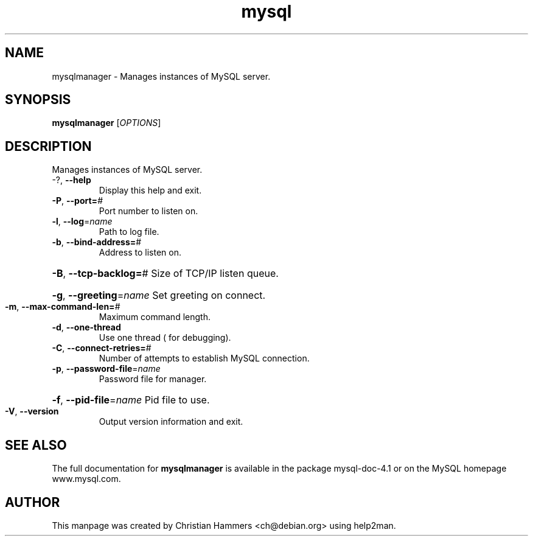 .TH mysql 1 "March 2005" "MySQL 4.1" "MySQL database"
.SH NAME
mysqlmanager \- Manages instances of MySQL server.
.SH SYNOPSIS
.B mysqlmanager
[\fIOPTIONS\fR]
.SH DESCRIPTION
Manages instances of MySQL server.
.TP
\-?, \fB\-\-help\fR
Display this help and exit.
.TP
\fB\-P\fR, \fB\-\-port=\fR#
Port number to listen on.
.TP
\fB\-l\fR, \fB\-\-log\fR=\fIname\fR
Path to log file.
.TP
\fB\-b\fR, \fB\-\-bind\-address=\fR#
Address to listen on.
.HP
\fB\-B\fR, \fB\-\-tcp\-backlog=\fR# Size of TCP/IP listen queue.
.HP
\fB\-g\fR, \fB\-\-greeting\fR=\fIname\fR Set greeting on connect.
.TP
\fB\-m\fR, \fB\-\-max\-command\-len=\fR#
Maximum command length.
.TP
\fB\-d\fR, \fB\-\-one\-thread\fR
Use one thread ( for debugging).
.TP
\fB\-C\fR, \fB\-\-connect\-retries=\fR#
Number of attempts to establish MySQL connection.
.TP
\fB\-p\fR, \fB\-\-password\-file\fR=\fIname\fR
Password file for manager.
.HP
\fB\-f\fR, \fB\-\-pid\-file\fR=\fIname\fR Pid file to use.
.TP
\fB\-V\fR, \fB\-\-version\fR
Output version information and exit.
.SH "SEE ALSO"
The full documentation for
.B mysqlmanager
is available in the package mysql-doc-4.1 or on the MySQL
homepage www.mysql.com.
.SH AUTHOR
This manpage was created by Christian Hammers <ch@debian.org>
using help2man.

